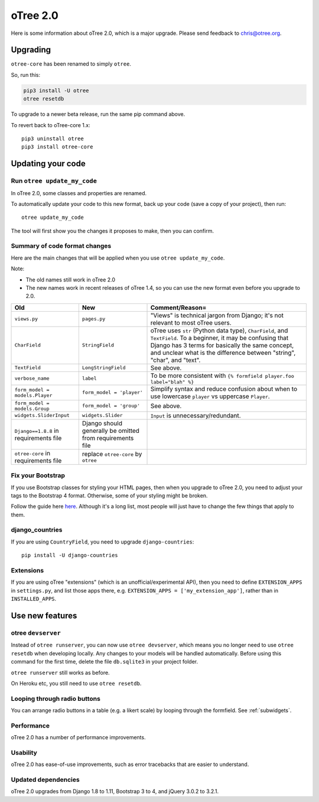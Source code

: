 .. _v20:

oTree 2.0
=========

Here is some information about oTree 2.0, which is a major upgrade.
Please send feedback to chris@otree.org.

Upgrading
---------

``otree-core`` has been renamed to simply ``otree``.

So, run this:

.. code-block:: bash

    pip3 install -U otree
    otree resetdb

To upgrade to a newer beta release,
run the same pip command above.

To revert back to oTree-core 1.x::

    pip3 uninstall otree
    pip3 install otree-core

.. _update_my_code:

Updating your code
------------------

Run ``otree update_my_code``
~~~~~~~~~~~~~~~~~~~~~~~~~~~~

In oTree 2.0, some classes and properties are renamed.

To automatically update your code to this new format,
back up your code (save a copy of your project), then run::

    otree update_my_code

The tool will first show you the changes it proposes to make, then you can confirm.

Summary of code format changes
~~~~~~~~~~~~~~~~~~~~~~~~~~~~~~

Here are the main changes that will be applied when you use ``otree update_my_code``.

Note:

-   The old names still work in oTree 2.0
-   The new names work in recent releases of oTree 1.4,
    so you can use the new format even before you upgrade to 2.0.

+-------------------------------+-------------------------------------+--------------------------------------------------------------------------------+
|Old                            | New                                 |    Comment/Reason=                                                             |
+===============================+=====================================+================================================================================+
|``views.py``                   | ``pages.py``                        |    "Views" is technical jargon from Django;                                    |
|                               |                                     |    it's not relevant to most oTree users.                                      |
+-------------------------------+-------------------------------------+--------------------------------------------------------------------------------+
|``CharField``                  | ``StringField``                     |    oTree uses                                                                  |
|                               |                                     |    ``str`` (Python data type), ``CharField``, and ``TextField``.               |
|                               |                                     |    To a beginner, it may be confusing that Django has 3 terms for              |
|                               |                                     |    basically the same concept, and unclear what is the difference between      |
|                               |                                     |    "string", "char", and "text".                                               |
+-------------------------------+-------------------------------------+--------------------------------------------------------------------------------+
|``TextField``                  | ``LongStringField``                 |    See above.                                                                  |
+-------------------------------+-------------------------------------+--------------------------------------------------------------------------------+
|``verbose_name``               | ``label``                           |    To be more consistent with ``{% formfield player.foo label="blah" %}``      |
+-------------------------------+-------------------------------------+--------------------------------------------------------------------------------+
|``form_model = models.Player`` | ``form_model = 'player'``           |    Simplify syntax and reduce confusion about when to use lowercase ``player`` |
|                               |                                     |    vs uppercase ``Player``.                                                    |
+-------------------------------+-------------------------------------+--------------------------------------------------------------------------------+
|``form_model = models.Group``  | ``form_model = 'group'``            |    See above.                                                                  |
+-------------------------------+-------------------------------------+--------------------------------------------------------------------------------+
|``widgets.SliderInput``        | ``widgets.Slider``                  |    ``Input`` is unnecessary/redundant.                                         |
+-------------------------------+-------------------------------------+--------------------------------------------------------------------------------+
|``Django==1.8.8`` in           | Django should generally be omitted  |                                                                                |
|requirements file              | from requirements file              |                                                                                |
+-------------------------------+-------------------------------------+--------------------------------------------------------------------------------+
|``otree-core`` in              | replace ``otree-core``              |                                                                                |
|requirements file              | by ``otree``                        |                                                                                |
+-------------------------------+-------------------------------------+--------------------------------------------------------------------------------+

Fix your Bootstrap
~~~~~~~~~~~~~~~~~~

If you use Bootstrap classes for styling your HTML pages,
then when you upgrade to oTree 2.0,
you need to adjust your tags to the Bootstrap 4 format.
Otherwise, some of your styling might be broken.

Follow the guide here `here <https://getbootstrap.com/docs/4.0/migration/>`__.
Although it's a long list, most people will just have to change the few things
that apply to them.

django_countries
~~~~~~~~~~~~~~~~

If you are using ``CountryField``, you need to upgrade ``django-countries``::

    pip install -U django-countries


Extensions
~~~~~~~~~~

If you are using oTree "extensions" (which is an unofficial/experimental API),
then you need to define ``EXTENSION_APPS`` in ``settings.py``,
and list those apps there, e.g. ``EXTENSION_APPS = ['my_extension_app']``,
rather than in ``INSTALLED_APPS``.

Use new features
----------------

otree ``devserver``
~~~~~~~~~~~~~~~~~~~

Instead of ``otree runserver``, you can now use ``otree devserver``,
which means you no longer need to use ``otree resetdb`` when developing
locally. Any changes to your models will be handled automatically.
Before using this command for the first time,
delete the file ``db.sqlite3`` in your project folder.

``otree runserver`` still works as before.

On Heroku etc, you still need to use ``otree resetdb``.

Looping through radio buttons
~~~~~~~~~~~~~~~~~~~~~~~~~~~~~

You can arrange radio buttons in a table (e.g. a likert scale)
by looping through the formfield. See :ref:`subwidgets`.

Performance
~~~~~~~~~~~

oTree 2.0 has a number of performance improvements.

Usability
~~~~~~~~~

oTree 2.0 has ease-of-use improvements, such as error tracebacks that are
easier to understand.

Updated dependencies
~~~~~~~~~~~~~~~~~~~~

oTree 2.0 upgrades from Django 1.8 to 1.11, Bootstrap 3 to 4, and jQuery 3.0.2 to 3.2.1.